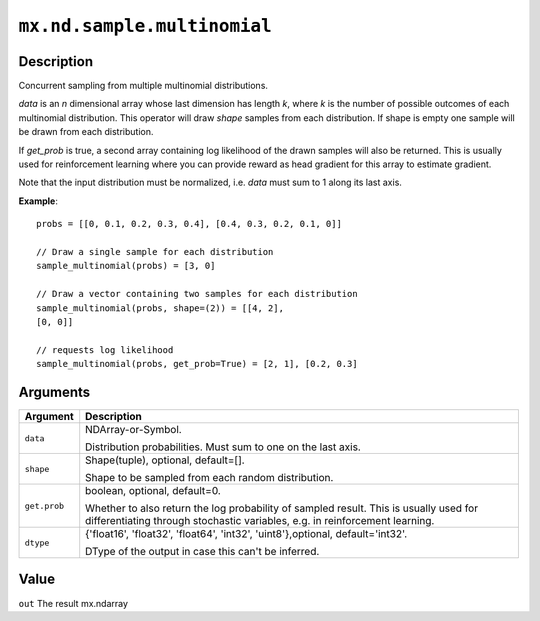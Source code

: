 

``mx.nd.sample.multinomial``
========================================================

Description
----------------------

Concurrent sampling from multiple multinomial distributions.

*data* is an *n* dimensional array whose last dimension has length *k*, where
*k* is the number of possible outcomes of each multinomial distribution. This
operator will draw *shape* samples from each distribution. If shape is empty
one sample will be drawn from each distribution.

If *get_prob* is true, a second array containing log likelihood of the drawn
samples will also be returned. This is usually used for reinforcement learning
where you can provide reward as head gradient for this array to estimate
gradient.

Note that the input distribution must be normalized, i.e. *data* must sum to
1 along its last axis.


**Example**::

	 
	 probs = [[0, 0.1, 0.2, 0.3, 0.4], [0.4, 0.3, 0.2, 0.1, 0]]
	 
	 // Draw a single sample for each distribution
	 sample_multinomial(probs) = [3, 0]
	 
	 // Draw a vector containing two samples for each distribution
	 sample_multinomial(probs, shape=(2)) = [[4, 2],
	 [0, 0]]
	 
	 // requests log likelihood
	 sample_multinomial(probs, get_prob=True) = [2, 1], [0.2, 0.3]
	 
	 
Arguments
------------------

+----------------------------------------+------------------------------------------------------------+
| Argument                               | Description                                                |
+========================================+============================================================+
| ``data``                               | NDArray-or-Symbol.                                         |
|                                        |                                                            |
|                                        | Distribution probabilities. Must sum to one on the last    |
|                                        | axis.                                                      |
+----------------------------------------+------------------------------------------------------------+
| ``shape``                              | Shape(tuple), optional, default=[].                        |
|                                        |                                                            |
|                                        | Shape to be sampled from each random distribution.         |
+----------------------------------------+------------------------------------------------------------+
| ``get.prob``                           | boolean, optional, default=0.                              |
|                                        |                                                            |
|                                        | Whether to also return the log probability of sampled      |
|                                        | result. This is usually used for differentiating through   |
|                                        | stochastic variables, e.g. in reinforcement                |
|                                        | learning.                                                  |
+----------------------------------------+------------------------------------------------------------+
| ``dtype``                              | {'float16', 'float32', 'float64', 'int32',                 |
|                                        | 'uint8'},optional,                                         |
|                                        | default='int32'.                                           |
|                                        |                                                            |
|                                        | DType of the output in case this can't be inferred.        |
+----------------------------------------+------------------------------------------------------------+

Value
----------

``out`` The result mx.ndarray


